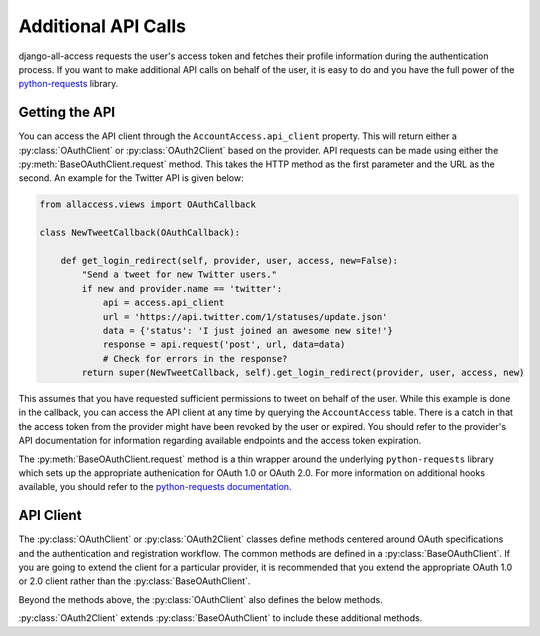 Additional API Calls
====================================

django-all-access requests the user's access token and fetches their profile information
during the authentication process. If you want to make additional API calls on behalf
of the user, it is easy to do and you have the full power of the
`python-requests <http://docs.python-requests.org/>`_ library.


Getting the API
----------------------

You can access the API client through the ``AccountAccess.api_client`` property.
This will return either a :py:class:`OAuthClient` or :py:class:`OAuth2Client` based on the
provider. API requests can be made using either the :py:meth:`BaseOAuthClient.request` method. This takes
the HTTP method as the first parameter and the URL as the second. An example for the
Twitter API is given below:

.. code-block:: python

    from allaccess.views import OAuthCallback

    class NewTweetCallback(OAuthCallback):

        def get_login_redirect(self, provider, user, access, new=False):
            "Send a tweet for new Twitter users."
            if new and provider.name == 'twitter':
                api = access.api_client
                url = 'https://api.twitter.com/1/statuses/update.json'
                data = {'status': 'I just joined an awesome new site!'}
                response = api.request('post', url, data=data)
                # Check for errors in the response?
            return super(NewTweetCallback, self).get_login_redirect(provider, user, access, new)

This assumes that you have requested sufficient permissions to tweet on behalf of the
user. While this example is done in the callback, you can access the API client at
any time by querying the ``AccountAccess`` table. There is a catch in that the 
access token from the provider might have been revoked by the user or expired. 
You should refer to the provider's API documentation for information regarding 
available endpoints and the access token expiration.

The :py:meth:`BaseOAuthClient.request` method is a thin wrapper around the underlying
``python-requests`` library which sets up the appropriate authenication for OAuth 1.0 or OAuth 2.0. For
more information on additional hooks available, you should refer to the `python-requests
documentation <http://docs.python-requests.org/en/latest/api/#requests.request>`_.


API Client
----------------------

The :py:class:`OAuthClient` or :py:class:`OAuth2Client` classes define methods centered around OAuth
specifications and the authentication and registration workflow. The common methods
are defined in a :py:class:`BaseOAuthClient`. If you are going to extend the client for
a particular provider, it is recommended that you extend the appropriate OAuth 1.0 or
2.0 client rather than the :py:class:`BaseOAuthClient`.

.. class:: BaseOAuthClient()

    .. method:: __init__(provider, token='')

        The client classes are created with an associated provider model record.
        The provider is used to provide the necessary URL (request token, access
        token, profile URL) information to the client.

    .. method:: get_access_token(request, callback=None)

        Used to fetch the access token from the callback URL. Unless you are
        familiar with the OAuth specifications, it is not recommended that you
        override this method.

    .. method:: get_profile_info(raw_token)

        Fetches and parses the profile information from the provider's profile
        URL. This assumes that the response is JSON. If not, you may need to
        override this method.

    .. method:: get_redirect_args(request, callback)

        Builds the necessary query string parameters for the initial redirect
        based on the OAuth specification. Additional parameters are better added
        using :py:meth:`OAuthRedirect.get_additional_parameters`. Unless you are
        familiar with the OAuth specifications, it is not recommended that you
        override this method.

    .. method:: get_redirect_url(request, callback)

        Builds the appropriate OAuth callback URL based on the provider information
        and the result of :py:meth:`BaseOAuthClient.get_redirect_args`. Unless you are familiar with the 
        OAuth specifications, it is not recommended that you override this method.

    .. method:: parse_raw_token(raw_token)

        Parses the token (key, secret) information from the raw token response.

    .. method:: request(method, url, **kwargs)

        A thin wrapper around ``python-requests``, this also sets up the appropriate
        authentication headers/parameters.

    .. attribute:: session_key

        Returns a key for storing information in the user's session. For OAuth 1.0
        this would be used to store the request token information. For OAuth 2.0
        this is used for enforcing the ``state`` parameter.

Beyond the methods above, the :py:class:`OAuthClient` also defines the below methods.

.. class:: OAuthClient()

    .. method:: get_request_token(request, callback)

        Retrieves the request token prior to the initial redirect to the provider. This
        is stored in the session using the :py:attr:`BaseOAuthClient.session_key` which is unique per provider.
        Unless you are familiar with the OAuth 1.0 specification, it is not recommended that you
        override this method.


:py:class:`OAuth2Client` extends :py:class:`BaseOAuthClient` to include these additional methods.

.. class:: OAuth2Client()

    .. method:: check_application_state(request, callback)

        On the callback this method is called to enforce the use of the ``state`` parameter.
        The use of ``state`` is optional in the OAuth 2.0 spec but it is recommended
        and enforced by default by django-all-access. If you do not want to enforce
        the use of ``state``, you should override :py:meth:`OAuth2Client.get_application_state` and
        leave this method alone.

    .. method:: get_application_state(request, callback)

        Prior to the redirect, this method is used to generate a random ``state`` parameter
        which is stored in the session based on the :py:attr:`BaseOAuthClient.session_key`. By default it
        generates a secure random 32 character string. If you wish to make it longer
        you can override this method. If you do not want to enforce the ``state``
        parameter or the provider you are using does not allow it, you can override
        this to return ``None``.
